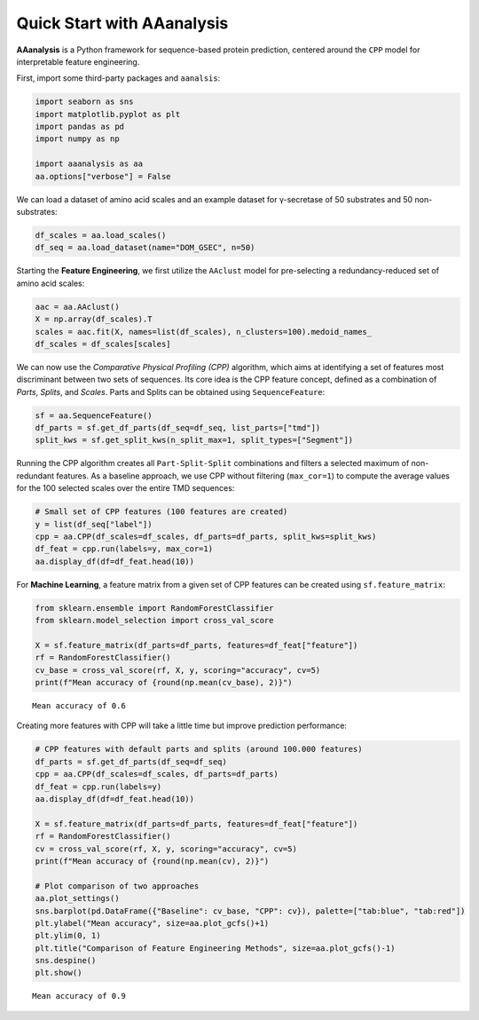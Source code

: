 Quick Start with AAanalysis
===========================

**AAanalysis** is a Python framework for sequence-based protein
prediction, centered around the ``CPP`` model for interpretable feature
engineering.

First, import some third-party packages and ``aanalsis``:

.. code:: ipython3

    import seaborn as sns
    import matplotlib.pyplot as plt
    import pandas as pd
    import numpy as np
    
    import aaanalysis as aa
    aa.options["verbose"] = False

We can load a dataset of amino acid scales and an example dataset for
γ-secretase of 50 substrates and 50 non-substrates:

.. code:: ipython3

    df_scales = aa.load_scales()
    df_seq = aa.load_dataset(name="DOM_GSEC", n=50)

Starting the **Feature Engineering**, we first utilize the ``AAclust``
model for pre-selecting a redundancy-reduced set of amino acid scales:

.. code:: ipython3

    aac = aa.AAclust()
    X = np.array(df_scales).T
    scales = aac.fit(X, names=list(df_scales), n_clusters=100).medoid_names_ 
    df_scales = df_scales[scales]

We can now use the *Comparative Physical Profiling (CPP)* algorithm,
which aims at identifying a set of features most discriminant between
two sets of sequences. Its core idea is the CPP feature concept, defined
as a combination of *Parts*, *Splits*, and *Scales*. Parts and Splits
can be obtained using ``SequenceFeature``:

.. code:: ipython3

    sf = aa.SequenceFeature()
    df_parts = sf.get_df_parts(df_seq=df_seq, list_parts=["tmd"])
    split_kws = sf.get_split_kws(n_split_max=1, split_types=["Segment"])

Running the CPP algorithm creates all ``Part-Split-Split`` combinations
and filters a selected maximum of non-redundant features. As a baseline
approach, we use CPP without filtering (``max_cor=1``) to compute the
average values for the 100 selected scales over the entire TMD
sequences:

.. code:: ipython3

    # Small set of CPP features (100 features are created)
    y = list(df_seq["label"])
    cpp = aa.CPP(df_scales=df_scales, df_parts=df_parts, split_kws=split_kws)
    df_feat = cpp.run(labels=y, max_cor=1)
    aa.display_df(df=df_feat.head(10))



.. raw:: html

    <style type="text/css">
    #T_c93a4 thead th {
      background-color: white;
      color: black;
    }
    #T_c93a4 tbody tr:nth-child(odd) {
      background-color: #f2f2f2;
    }
    #T_c93a4 tbody tr:nth-child(even) {
      background-color: white;
    }
    #T_c93a4 th {
      padding: 5px;
      white-space: nowrap;
    }
    #T_c93a4  td {
      padding: 5px;
      white-space: nowrap;
    }
    #T_c93a4 table {
      font-size: 12px;
    }
    </style>
    <table id="T_c93a4" style='display:block; max-height: 300px; max-width: 100%; overflow-x: auto; overflow-y: auto;'>
      <thead>
        <tr>
          <th class="blank level0" >&nbsp;</th>
          <th id="T_c93a4_level0_col0" class="col_heading level0 col0" >feature</th>
          <th id="T_c93a4_level0_col1" class="col_heading level0 col1" >category</th>
          <th id="T_c93a4_level0_col2" class="col_heading level0 col2" >subcategory</th>
          <th id="T_c93a4_level0_col3" class="col_heading level0 col3" >scale_name</th>
          <th id="T_c93a4_level0_col4" class="col_heading level0 col4" >scale_description</th>
          <th id="T_c93a4_level0_col5" class="col_heading level0 col5" >abs_auc</th>
          <th id="T_c93a4_level0_col6" class="col_heading level0 col6" >abs_mean_dif</th>
          <th id="T_c93a4_level0_col7" class="col_heading level0 col7" >mean_dif</th>
          <th id="T_c93a4_level0_col8" class="col_heading level0 col8" >std_test</th>
          <th id="T_c93a4_level0_col9" class="col_heading level0 col9" >std_ref</th>
          <th id="T_c93a4_level0_col10" class="col_heading level0 col10" >p_val_mann_whitney</th>
          <th id="T_c93a4_level0_col11" class="col_heading level0 col11" >p_val_fdr_bh</th>
          <th id="T_c93a4_level0_col12" class="col_heading level0 col12" >positions</th>
        </tr>
      </thead>
      <tbody>
        <tr>
          <th id="T_c93a4_level0_row0" class="row_heading level0 row0" >1</th>
          <td id="T_c93a4_row0_col0" class="data row0 col0" >TMD-Segment(1,1)-WOLR790101</td>
          <td id="T_c93a4_row0_col1" class="data row0 col1" >Polarity</td>
          <td id="T_c93a4_row0_col2" class="data row0 col2" >Hydrophobicity (surrounding)</td>
          <td id="T_c93a4_row0_col3" class="data row0 col3" >Hydration potential</td>
          <td id="T_c93a4_row0_col4" class="data row0 col4" >Hydrophobicity index (Wolfenden et al., 1979)</td>
          <td id="T_c93a4_row0_col5" class="data row0 col5" >0.246000</td>
          <td id="T_c93a4_row0_col6" class="data row0 col6" >0.032767</td>
          <td id="T_c93a4_row0_col7" class="data row0 col7" >0.032767</td>
          <td id="T_c93a4_row0_col8" class="data row0 col8" >0.028962</td>
          <td id="T_c93a4_row0_col9" class="data row0 col9" >0.037213</td>
          <td id="T_c93a4_row0_col10" class="data row0 col10" >0.000022</td>
          <td id="T_c93a4_row0_col11" class="data row0 col11" >0.002203</td>
          <td id="T_c93a4_row0_col12" class="data row0 col12" >11,12,13,14,15,16,17,18,19,20,21,22,23,24,25,26,27,28,29,30</td>
        </tr>
        <tr>
          <th id="T_c93a4_level0_row1" class="row_heading level0 row1" >2</th>
          <td id="T_c93a4_row1_col0" class="data row1 col0" >TMD-Segment(1,1)-FAUJ880109</td>
          <td id="T_c93a4_row1_col1" class="data row1 col1" >Energy</td>
          <td id="T_c93a4_row1_col2" class="data row1 col2" >Isoelectric point</td>
          <td id="T_c93a4_row1_col3" class="data row1 col3" >Number hydrogen bond donors</td>
          <td id="T_c93a4_row1_col4" class="data row1 col4" >Number of hydrogen bond donors (Fauchere et al., 1988)</td>
          <td id="T_c93a4_row1_col5" class="data row1 col5" >0.222000</td>
          <td id="T_c93a4_row1_col6" class="data row1 col6" >0.020946</td>
          <td id="T_c93a4_row1_col7" class="data row1 col7" >-0.020946</td>
          <td id="T_c93a4_row1_col8" class="data row1 col8" >0.020626</td>
          <td id="T_c93a4_row1_col9" class="data row1 col9" >0.026994</td>
          <td id="T_c93a4_row1_col10" class="data row1 col10" >0.000110</td>
          <td id="T_c93a4_row1_col11" class="data row1 col11" >0.005485</td>
          <td id="T_c93a4_row1_col12" class="data row1 col12" >11,12,13,14,15,16,17,18,19,20,21,22,23,24,25,26,27,28,29,30</td>
        </tr>
        <tr>
          <th id="T_c93a4_level0_row2" class="row_heading level0 row2" >3</th>
          <td id="T_c93a4_row2_col0" class="data row2 col0" >TMD-Segment(1,1)-CHOC760103</td>
          <td id="T_c93a4_row2_col1" class="data row2 col1" >ASA/Volume</td>
          <td id="T_c93a4_row2_col2" class="data row2 col2" >Buried</td>
          <td id="T_c93a4_row2_col3" class="data row2 col3" >Buried</td>
          <td id="T_c93a4_row2_col4" class="data row2 col4" >Proportion of residues 95% buried (Chothia, 1976)</td>
          <td id="T_c93a4_row2_col5" class="data row2 col5" >0.218000</td>
          <td id="T_c93a4_row2_col6" class="data row2 col6" >0.040137</td>
          <td id="T_c93a4_row2_col7" class="data row2 col7" >0.040137</td>
          <td id="T_c93a4_row2_col8" class="data row2 col8" >0.044550</td>
          <td id="T_c93a4_row2_col9" class="data row2 col9" >0.055506</td>
          <td id="T_c93a4_row2_col10" class="data row2 col10" >0.000174</td>
          <td id="T_c93a4_row2_col11" class="data row2 col11" >0.005728</td>
          <td id="T_c93a4_row2_col12" class="data row2 col12" >11,12,13,14,15,16,17,18,19,20,21,22,23,24,25,26,27,28,29,30</td>
        </tr>
        <tr>
          <th id="T_c93a4_level0_row3" class="row_heading level0 row3" >4</th>
          <td id="T_c93a4_row3_col0" class="data row3 col0" >TMD-Segment(1,1)-PRAM900101</td>
          <td id="T_c93a4_row3_col1" class="data row3 col1" >Polarity</td>
          <td id="T_c93a4_row3_col2" class="data row3 col2" >Hydrophilicity</td>
          <td id="T_c93a4_row3_col3" class="data row3 col3" >Polarity (hydrophilicity)</td>
          <td id="T_c93a4_row3_col4" class="data row3 col4" >Hydrophobicity (Prabhakaran, 1990)</td>
          <td id="T_c93a4_row3_col5" class="data row3 col5" >0.209000</td>
          <td id="T_c93a4_row3_col6" class="data row3 col6" >0.017235</td>
          <td id="T_c93a4_row3_col7" class="data row3 col7" >-0.017235</td>
          <td id="T_c93a4_row3_col8" class="data row3 col8" >0.016659</td>
          <td id="T_c93a4_row3_col9" class="data row3 col9" >0.025221</td>
          <td id="T_c93a4_row3_col10" class="data row3 col10" >0.000312</td>
          <td id="T_c93a4_row3_col11" class="data row3 col11" >0.005728</td>
          <td id="T_c93a4_row3_col12" class="data row3 col12" >11,12,13,14,15,16,17,18,19,20,21,22,23,24,25,26,27,28,29,30</td>
        </tr>
        <tr>
          <th id="T_c93a4_level0_row4" class="row_heading level0 row4" >5</th>
          <td id="T_c93a4_row4_col0" class="data row4 col0" >TMD-Segment(1,1)-YUTK870104</td>
          <td id="T_c93a4_row4_col1" class="data row4 col1" >Energy</td>
          <td id="T_c93a4_row4_col2" class="data row4 col2" >Free energy (unfolding)</td>
          <td id="T_c93a4_row4_col3" class="data row4 col3" >Free energy (unfolding)</td>
          <td id="T_c93a4_row4_col4" class="data row4 col4" >Activation Gibbs energy of unfolding, pH9.0 (Yutani et al., 1987)</td>
          <td id="T_c93a4_row4_col5" class="data row4 col5" >0.209000</td>
          <td id="T_c93a4_row4_col6" class="data row4 col6" >0.007919</td>
          <td id="T_c93a4_row4_col7" class="data row4 col7" >0.007919</td>
          <td id="T_c93a4_row4_col8" class="data row4 col8" >0.011043</td>
          <td id="T_c93a4_row4_col9" class="data row4 col9" >0.016763</td>
          <td id="T_c93a4_row4_col10" class="data row4 col10" >0.000311</td>
          <td id="T_c93a4_row4_col11" class="data row4 col11" >0.005728</td>
          <td id="T_c93a4_row4_col12" class="data row4 col12" >11,12,13,14,15,16,17,18,19,20,21,22,23,24,25,26,27,28,29,30</td>
        </tr>
        <tr>
          <th id="T_c93a4_level0_row5" class="row_heading level0 row5" >6</th>
          <td id="T_c93a4_row5_col0" class="data row5 col0" >TMD-Segment(1,1)-FUKS010106</td>
          <td id="T_c93a4_row5_col1" class="data row5 col1" >Composition</td>
          <td id="T_c93a4_row5_col2" class="data row5 col2" >Membrane proteins (MPs)</td>
          <td id="T_c93a4_row5_col3" class="data row5 col3" >Proteins of mesophiles (INT)</td>
          <td id="T_c93a4_row5_col4" class="data row5 col4" >Interior composition of amino acids in intracellular proteins of mesophiles [%] (Fukuchi-Nishikawa, 2001)</td>
          <td id="T_c93a4_row5_col5" class="data row5 col5" >0.206000</td>
          <td id="T_c93a4_row5_col6" class="data row5 col6" >0.058909</td>
          <td id="T_c93a4_row5_col7" class="data row5 col7" >0.058909</td>
          <td id="T_c93a4_row5_col8" class="data row5 col8" >0.068070</td>
          <td id="T_c93a4_row5_col9" class="data row5 col9" >0.081967</td>
          <td id="T_c93a4_row5_col10" class="data row5 col10" >0.000380</td>
          <td id="T_c93a4_row5_col11" class="data row5 col11" >0.005728</td>
          <td id="T_c93a4_row5_col12" class="data row5 col12" >11,12,13,14,15,16,17,18,19,20,21,22,23,24,25,26,27,28,29,30</td>
        </tr>
        <tr>
          <th id="T_c93a4_level0_row6" class="row_heading level0 row6" >7</th>
          <td id="T_c93a4_row6_col0" class="data row6 col0" >TMD-Segment(1,1)-VELV850101</td>
          <td id="T_c93a4_row6_col1" class="data row6 col1" >Energy</td>
          <td id="T_c93a4_row6_col2" class="data row6 col2" >Electron-ion interaction pot.</td>
          <td id="T_c93a4_row6_col3" class="data row6 col3" >Electron-ion interaction potential</td>
          <td id="T_c93a4_row6_col4" class="data row6 col4" >Electron-ion interaction potential (Veljkovic et al., 1985)</td>
          <td id="T_c93a4_row6_col5" class="data row6 col5" >0.203000</td>
          <td id="T_c93a4_row6_col6" class="data row6 col6" >0.045725</td>
          <td id="T_c93a4_row6_col7" class="data row6 col7" >-0.045725</td>
          <td id="T_c93a4_row6_col8" class="data row6 col8" >0.059791</td>
          <td id="T_c93a4_row6_col9" class="data row6 col9" >0.068804</td>
          <td id="T_c93a4_row6_col10" class="data row6 col10" >0.000480</td>
          <td id="T_c93a4_row6_col11" class="data row6 col11" >0.005728</td>
          <td id="T_c93a4_row6_col12" class="data row6 col12" >11,12,13,14,15,16,17,18,19,20,21,22,23,24,25,26,27,28,29,30</td>
        </tr>
        <tr>
          <th id="T_c93a4_level0_row7" class="row_heading level0 row7" >8</th>
          <td id="T_c93a4_row7_col0" class="data row7 col0" >TMD-Segment(1,1)-ROBB760109</td>
          <td id="T_c93a4_row7_col1" class="data row7 col1" >Conformation</td>
          <td id="T_c93a4_row7_col2" class="data row7 col2" >β-turn (N-term)</td>
          <td id="T_c93a4_row7_col3" class="data row7 col3" >β-turn (1st residue)</td>
          <td id="T_c93a4_row7_col4" class="data row7 col4" >Information measure for N-terminal turn (Robson-Suzuki, 1976)</td>
          <td id="T_c93a4_row7_col5" class="data row7 col5" >0.202000</td>
          <td id="T_c93a4_row7_col6" class="data row7 col6" >0.035480</td>
          <td id="T_c93a4_row7_col7" class="data row7 col7" >-0.035480</td>
          <td id="T_c93a4_row7_col8" class="data row7 col8" >0.039526</td>
          <td id="T_c93a4_row7_col9" class="data row7 col9" >0.049378</td>
          <td id="T_c93a4_row7_col10" class="data row7 col10" >0.000499</td>
          <td id="T_c93a4_row7_col11" class="data row7 col11" >0.005728</td>
          <td id="T_c93a4_row7_col12" class="data row7 col12" >11,12,13,14,15,16,17,18,19,20,21,22,23,24,25,26,27,28,29,30</td>
        </tr>
        <tr>
          <th id="T_c93a4_level0_row8" class="row_heading level0 row8" >9</th>
          <td id="T_c93a4_row8_col0" class="data row8 col0" >TMD-Segment(1,1)-CHAM830108</td>
          <td id="T_c93a4_row8_col1" class="data row8 col1" >Energy</td>
          <td id="T_c93a4_row8_col2" class="data row8 col2" >Charge</td>
          <td id="T_c93a4_row8_col3" class="data row8 col3" >Charge (donor)</td>
          <td id="T_c93a4_row8_col4" class="data row8 col4" >A parameter of charge transfer donor capability (Charton-Charton, 1983)</td>
          <td id="T_c93a4_row8_col5" class="data row8 col5" >0.200000</td>
          <td id="T_c93a4_row8_col6" class="data row8 col6" >0.071838</td>
          <td id="T_c93a4_row8_col7" class="data row8 col7" >-0.071838</td>
          <td id="T_c93a4_row8_col8" class="data row8 col8" >0.090338</td>
          <td id="T_c93a4_row8_col9" class="data row8 col9" >0.101652</td>
          <td id="T_c93a4_row8_col10" class="data row8 col10" >0.000516</td>
          <td id="T_c93a4_row8_col11" class="data row8 col11" >0.005728</td>
          <td id="T_c93a4_row8_col12" class="data row8 col12" >11,12,13,14,15,16,17,18,19,20,21,22,23,24,25,26,27,28,29,30</td>
        </tr>
        <tr>
          <th id="T_c93a4_level0_row9" class="row_heading level0 row9" >10</th>
          <td id="T_c93a4_row9_col0" class="data row9 col0" >TMD-Segment(1,1)-LINS030109</td>
          <td id="T_c93a4_row9_col1" class="data row9 col1" >ASA/Volume</td>
          <td id="T_c93a4_row9_col2" class="data row9 col2" >Accessible surface area (ASA)</td>
          <td id="T_c93a4_row9_col3" class="data row9 col3" >Hydrophilic ASA (folded proteins)</td>
          <td id="T_c93a4_row9_col4" class="data row9 col4" >% Hydrophilic accessible surfaces vs win3 of whole residues from folded proteins (Lins et al., 2003)</td>
          <td id="T_c93a4_row9_col5" class="data row9 col5" >0.200000</td>
          <td id="T_c93a4_row9_col6" class="data row9 col6" >0.026014</td>
          <td id="T_c93a4_row9_col7" class="data row9 col7" >-0.026014</td>
          <td id="T_c93a4_row9_col8" class="data row9 col8" >0.032572</td>
          <td id="T_c93a4_row9_col9" class="data row9 col9" >0.038047</td>
          <td id="T_c93a4_row9_col10" class="data row9 col10" >0.000574</td>
          <td id="T_c93a4_row9_col11" class="data row9 col11" >0.005742</td>
          <td id="T_c93a4_row9_col12" class="data row9 col12" >11,12,13,14,15,16,17,18,19,20,21,22,23,24,25,26,27,28,29,30</td>
        </tr>
      </tbody>
    </table>



For **Machine Learning**, a feature matrix from a given set of CPP
features can be created using ``sf.feature_matrix``:

.. code:: ipython3

    from sklearn.ensemble import RandomForestClassifier
    from sklearn.model_selection import cross_val_score
    
    X = sf.feature_matrix(df_parts=df_parts, features=df_feat["feature"])
    rf = RandomForestClassifier()
    cv_base = cross_val_score(rf, X, y, scoring="accuracy", cv=5)
    print(f"Mean accuracy of {round(np.mean(cv_base), 2)}")


.. parsed-literal::

    Mean accuracy of 0.6


Creating more features with CPP will take a little time but improve
prediction performance:

.. code:: ipython3

    # CPP features with default parts and splits (around 100.000 features)
    df_parts = sf.get_df_parts(df_seq=df_seq)
    cpp = aa.CPP(df_scales=df_scales, df_parts=df_parts)
    df_feat = cpp.run(labels=y)
    aa.display_df(df=df_feat.head(10))
    
    X = sf.feature_matrix(df_parts=df_parts, features=df_feat["feature"])
    rf = RandomForestClassifier()
    cv = cross_val_score(rf, X, y, scoring="accuracy", cv=5) 
    print(f"Mean accuracy of {round(np.mean(cv), 2)}")
    
    # Plot comparison of two approaches
    aa.plot_settings()
    sns.barplot(pd.DataFrame({"Baseline": cv_base, "CPP": cv}), palette=["tab:blue", "tab:red"])
    plt.ylabel("Mean accuracy", size=aa.plot_gcfs()+1)
    plt.ylim(0, 1)
    plt.title("Comparison of Feature Engineering Methods", size=aa.plot_gcfs()-1)
    sns.despine()
    plt.show()



.. raw:: html

    <style type="text/css">
    #T_3243e thead th {
      background-color: white;
      color: black;
    }
    #T_3243e tbody tr:nth-child(odd) {
      background-color: #f2f2f2;
    }
    #T_3243e tbody tr:nth-child(even) {
      background-color: white;
    }
    #T_3243e th {
      padding: 5px;
      white-space: nowrap;
    }
    #T_3243e  td {
      padding: 5px;
      white-space: nowrap;
    }
    #T_3243e table {
      font-size: 12px;
    }
    </style>
    <table id="T_3243e" style='display:block; max-height: 300px; max-width: 100%; overflow-x: auto; overflow-y: auto;'>
      <thead>
        <tr>
          <th class="blank level0" >&nbsp;</th>
          <th id="T_3243e_level0_col0" class="col_heading level0 col0" >feature</th>
          <th id="T_3243e_level0_col1" class="col_heading level0 col1" >category</th>
          <th id="T_3243e_level0_col2" class="col_heading level0 col2" >subcategory</th>
          <th id="T_3243e_level0_col3" class="col_heading level0 col3" >scale_name</th>
          <th id="T_3243e_level0_col4" class="col_heading level0 col4" >scale_description</th>
          <th id="T_3243e_level0_col5" class="col_heading level0 col5" >abs_auc</th>
          <th id="T_3243e_level0_col6" class="col_heading level0 col6" >abs_mean_dif</th>
          <th id="T_3243e_level0_col7" class="col_heading level0 col7" >mean_dif</th>
          <th id="T_3243e_level0_col8" class="col_heading level0 col8" >std_test</th>
          <th id="T_3243e_level0_col9" class="col_heading level0 col9" >std_ref</th>
          <th id="T_3243e_level0_col10" class="col_heading level0 col10" >p_val_mann_whitney</th>
          <th id="T_3243e_level0_col11" class="col_heading level0 col11" >p_val_fdr_bh</th>
          <th id="T_3243e_level0_col12" class="col_heading level0 col12" >positions</th>
        </tr>
      </thead>
      <tbody>
        <tr>
          <th id="T_3243e_level0_row0" class="row_heading level0 row0" >1</th>
          <td id="T_3243e_row0_col0" class="data row0 col0" >TMD_C_JMD_C-Pattern(N,1,5,8,12)-ROBB760109</td>
          <td id="T_3243e_row0_col1" class="data row0 col1" >Conformation</td>
          <td id="T_3243e_row0_col2" class="data row0 col2" >β-turn (N-term)</td>
          <td id="T_3243e_row0_col3" class="data row0 col3" >β-turn (1st residue)</td>
          <td id="T_3243e_row0_col4" class="data row0 col4" >Information measure for N-terminal turn (Robson-Suzuki, 1976)</td>
          <td id="T_3243e_row0_col5" class="data row0 col5" >0.377000</td>
          <td id="T_3243e_row0_col6" class="data row0 col6" >0.126610</td>
          <td id="T_3243e_row0_col7" class="data row0 col7" >-0.126610</td>
          <td id="T_3243e_row0_col8" class="data row0 col8" >0.062139</td>
          <td id="T_3243e_row0_col9" class="data row0 col9" >0.087645</td>
          <td id="T_3243e_row0_col10" class="data row0 col10" >0.000000</td>
          <td id="T_3243e_row0_col11" class="data row0 col11" >0.000000</td>
          <td id="T_3243e_row0_col12" class="data row0 col12" >21,25,28,32</td>
        </tr>
        <tr>
          <th id="T_3243e_level0_row1" class="row_heading level0 row1" >2</th>
          <td id="T_3243e_row1_col0" class="data row1 col0" >TMD_C_JMD_C-Segment(4,5)-ZIMJ680104</td>
          <td id="T_3243e_row1_col1" class="data row1 col1" >Energy</td>
          <td id="T_3243e_row1_col2" class="data row1 col2" >Isoelectric point</td>
          <td id="T_3243e_row1_col3" class="data row1 col3" >Isoelectric point</td>
          <td id="T_3243e_row1_col4" class="data row1 col4" >Isoelectric point (Zimmerman et al., 1968)</td>
          <td id="T_3243e_row1_col5" class="data row1 col5" >0.373000</td>
          <td id="T_3243e_row1_col6" class="data row1 col6" >0.220000</td>
          <td id="T_3243e_row1_col7" class="data row1 col7" >0.220000</td>
          <td id="T_3243e_row1_col8" class="data row1 col8" >0.123716</td>
          <td id="T_3243e_row1_col9" class="data row1 col9" >0.137350</td>
          <td id="T_3243e_row1_col10" class="data row1 col10" >0.000000</td>
          <td id="T_3243e_row1_col11" class="data row1 col11" >0.000000</td>
          <td id="T_3243e_row1_col12" class="data row1 col12" >33,34,35,36</td>
        </tr>
        <tr>
          <th id="T_3243e_level0_row2" class="row_heading level0 row2" >3</th>
          <td id="T_3243e_row2_col0" class="data row2 col0" >TMD_C_JMD_C-Segment(5,7)-LINS030101</td>
          <td id="T_3243e_row2_col1" class="data row2 col1" >ASA/Volume</td>
          <td id="T_3243e_row2_col2" class="data row2 col2" >Volume</td>
          <td id="T_3243e_row2_col3" class="data row2 col3" >Accessible surface area (ASA)</td>
          <td id="T_3243e_row2_col4" class="data row2 col4" >Total accessible surfaces of whole residues (backbone and lateral chain) calculated with a window 3, expressed in Å²  (Lins et al., 2003)</td>
          <td id="T_3243e_row2_col5" class="data row2 col5" >0.354000</td>
          <td id="T_3243e_row2_col6" class="data row2 col6" >0.237161</td>
          <td id="T_3243e_row2_col7" class="data row2 col7" >0.237161</td>
          <td id="T_3243e_row2_col8" class="data row2 col8" >0.145884</td>
          <td id="T_3243e_row2_col9" class="data row2 col9" >0.164285</td>
          <td id="T_3243e_row2_col10" class="data row2 col10" >0.000000</td>
          <td id="T_3243e_row2_col11" class="data row2 col11" >0.000001</td>
          <td id="T_3243e_row2_col12" class="data row2 col12" >32,33,34</td>
        </tr>
        <tr>
          <th id="T_3243e_level0_row3" class="row_heading level0 row3" >4</th>
          <td id="T_3243e_row3_col0" class="data row3 col0" >TMD_C_JMD_C-Pattern(N,4,8,12,15)-MUNV940102</td>
          <td id="T_3243e_row3_col1" class="data row3 col1" >Energy</td>
          <td id="T_3243e_row3_col2" class="data row3 col2" >Free energy (folding)</td>
          <td id="T_3243e_row3_col3" class="data row3 col3" >Free energy (α-helix)</td>
          <td id="T_3243e_row3_col4" class="data row3 col4" >Free energy in alpha-helical region (Munoz-Serrano, 1994)</td>
          <td id="T_3243e_row3_col5" class="data row3 col5" >0.353000</td>
          <td id="T_3243e_row3_col6" class="data row3 col6" >0.119820</td>
          <td id="T_3243e_row3_col7" class="data row3 col7" >-0.119820</td>
          <td id="T_3243e_row3_col8" class="data row3 col8" >0.065320</td>
          <td id="T_3243e_row3_col9" class="data row3 col9" >0.098536</td>
          <td id="T_3243e_row3_col10" class="data row3 col10" >0.000000</td>
          <td id="T_3243e_row3_col11" class="data row3 col11" >0.000001</td>
          <td id="T_3243e_row3_col12" class="data row3 col12" >24,28,32,35</td>
        </tr>
        <tr>
          <th id="T_3243e_level0_row4" class="row_heading level0 row4" >5</th>
          <td id="T_3243e_row4_col0" class="data row4 col0" >TMD_C_JMD_C-Segment(2,3)-VASM830101</td>
          <td id="T_3243e_row4_col1" class="data row4 col1" >Conformation</td>
          <td id="T_3243e_row4_col2" class="data row4 col2" >Unclassified (Conformation)</td>
          <td id="T_3243e_row4_col3" class="data row4 col3" >α-helix</td>
          <td id="T_3243e_row4_col4" class="data row4 col4" >Relative population of conformational state A (Vasquez et al., 1983)</td>
          <td id="T_3243e_row4_col5" class="data row4 col5" >0.345000</td>
          <td id="T_3243e_row4_col6" class="data row4 col6" >0.147010</td>
          <td id="T_3243e_row4_col7" class="data row4 col7" >0.147010</td>
          <td id="T_3243e_row4_col8" class="data row4 col8" >0.110459</td>
          <td id="T_3243e_row4_col9" class="data row4 col9" >0.091564</td>
          <td id="T_3243e_row4_col10" class="data row4 col10" >0.000000</td>
          <td id="T_3243e_row4_col11" class="data row4 col11" >0.000001</td>
          <td id="T_3243e_row4_col12" class="data row4 col12" >27,28,29,30,31,32,33</td>
        </tr>
        <tr>
          <th id="T_3243e_level0_row5" class="row_heading level0 row5" >6</th>
          <td id="T_3243e_row5_col0" class="data row5 col0" >TMD_C_JMD_C-Segment(6,9)-ZIMJ680104</td>
          <td id="T_3243e_row5_col1" class="data row5 col1" >Energy</td>
          <td id="T_3243e_row5_col2" class="data row5 col2" >Isoelectric point</td>
          <td id="T_3243e_row5_col3" class="data row5 col3" >Isoelectric point</td>
          <td id="T_3243e_row5_col4" class="data row5 col4" >Isoelectric point (Zimmerman et al., 1968)</td>
          <td id="T_3243e_row5_col5" class="data row5 col5" >0.341000</td>
          <td id="T_3243e_row5_col6" class="data row5 col6" >0.263651</td>
          <td id="T_3243e_row5_col7" class="data row5 col7" >0.263651</td>
          <td id="T_3243e_row5_col8" class="data row5 col8" >0.187136</td>
          <td id="T_3243e_row5_col9" class="data row5 col9" >0.171995</td>
          <td id="T_3243e_row5_col10" class="data row5 col10" >0.000000</td>
          <td id="T_3243e_row5_col11" class="data row5 col11" >0.000001</td>
          <td id="T_3243e_row5_col12" class="data row5 col12" >32,33</td>
        </tr>
        <tr>
          <th id="T_3243e_level0_row6" class="row_heading level0 row6" >7</th>
          <td id="T_3243e_row6_col0" class="data row6 col0" >TMD-Pattern(C,4,7,11)-ROBB760109</td>
          <td id="T_3243e_row6_col1" class="data row6 col1" >Conformation</td>
          <td id="T_3243e_row6_col2" class="data row6 col2" >β-turn (N-term)</td>
          <td id="T_3243e_row6_col3" class="data row6 col3" >β-turn (1st residue)</td>
          <td id="T_3243e_row6_col4" class="data row6 col4" >Information measure for N-terminal turn (Robson-Suzuki, 1976)</td>
          <td id="T_3243e_row6_col5" class="data row6 col5" >0.339000</td>
          <td id="T_3243e_row6_col6" class="data row6 col6" >0.133913</td>
          <td id="T_3243e_row6_col7" class="data row6 col7" >-0.133913</td>
          <td id="T_3243e_row6_col8" class="data row6 col8" >0.079916</td>
          <td id="T_3243e_row6_col9" class="data row6 col9" >0.106153</td>
          <td id="T_3243e_row6_col10" class="data row6 col10" >0.000000</td>
          <td id="T_3243e_row6_col11" class="data row6 col11" >0.000001</td>
          <td id="T_3243e_row6_col12" class="data row6 col12" >20,24,27</td>
        </tr>
        <tr>
          <th id="T_3243e_level0_row7" class="row_heading level0 row7" >8</th>
          <td id="T_3243e_row7_col0" class="data row7 col0" >TMD_C_JMD_C-Pattern(N,4,8,12,15)-KANM800103</td>
          <td id="T_3243e_row7_col1" class="data row7 col1" >Conformation</td>
          <td id="T_3243e_row7_col2" class="data row7 col2" >α-helix</td>
          <td id="T_3243e_row7_col3" class="data row7 col3" >α-helix</td>
          <td id="T_3243e_row7_col4" class="data row7 col4" >Average relative probability of inner helix (Kanehisa-Tsong, 1980)</td>
          <td id="T_3243e_row7_col5" class="data row7 col5" >0.338000</td>
          <td id="T_3243e_row7_col6" class="data row7 col6" >0.145650</td>
          <td id="T_3243e_row7_col7" class="data row7 col7" >0.145650</td>
          <td id="T_3243e_row7_col8" class="data row7 col8" >0.094896</td>
          <td id="T_3243e_row7_col9" class="data row7 col9" >0.109870</td>
          <td id="T_3243e_row7_col10" class="data row7 col10" >0.000000</td>
          <td id="T_3243e_row7_col11" class="data row7 col11" >0.000001</td>
          <td id="T_3243e_row7_col12" class="data row7 col12" >24,28,32,35</td>
        </tr>
        <tr>
          <th id="T_3243e_level0_row8" class="row_heading level0 row8" >9</th>
          <td id="T_3243e_row8_col0" class="data row8 col0" >TMD_C_JMD_C-Pattern(C,4,8)-CHOC760103</td>
          <td id="T_3243e_row8_col1" class="data row8 col1" >ASA/Volume</td>
          <td id="T_3243e_row8_col2" class="data row8 col2" >Buried</td>
          <td id="T_3243e_row8_col3" class="data row8 col3" >Buried</td>
          <td id="T_3243e_row8_col4" class="data row8 col4" >Proportion of residues 95% buried (Chothia, 1976)</td>
          <td id="T_3243e_row8_col5" class="data row8 col5" >0.337000</td>
          <td id="T_3243e_row8_col6" class="data row8 col6" >0.267280</td>
          <td id="T_3243e_row8_col7" class="data row8 col7" >-0.267280</td>
          <td id="T_3243e_row8_col8" class="data row8 col8" >0.133790</td>
          <td id="T_3243e_row8_col9" class="data row8 col9" >0.229053</td>
          <td id="T_3243e_row8_col10" class="data row8 col10" >0.000000</td>
          <td id="T_3243e_row8_col11" class="data row8 col11" >0.000001</td>
          <td id="T_3243e_row8_col12" class="data row8 col12" >33,37</td>
        </tr>
        <tr>
          <th id="T_3243e_level0_row9" class="row_heading level0 row9" >10</th>
          <td id="T_3243e_row9_col0" class="data row9 col0" >TMD_C_JMD_C-Segment(2,2)-ZIMJ680104</td>
          <td id="T_3243e_row9_col1" class="data row9 col1" >Energy</td>
          <td id="T_3243e_row9_col2" class="data row9 col2" >Isoelectric point</td>
          <td id="T_3243e_row9_col3" class="data row9 col3" >Isoelectric point</td>
          <td id="T_3243e_row9_col4" class="data row9 col4" >Isoelectric point (Zimmerman et al., 1968)</td>
          <td id="T_3243e_row9_col5" class="data row9 col5" >0.337000</td>
          <td id="T_3243e_row9_col6" class="data row9 col6" >0.106262</td>
          <td id="T_3243e_row9_col7" class="data row9 col7" >0.106262</td>
          <td id="T_3243e_row9_col8" class="data row9 col8" >0.070618</td>
          <td id="T_3243e_row9_col9" class="data row9 col9" >0.082016</td>
          <td id="T_3243e_row9_col10" class="data row9 col10" >0.000000</td>
          <td id="T_3243e_row9_col11" class="data row9 col11" >0.000001</td>
          <td id="T_3243e_row9_col12" class="data row9 col12" >31,32,33,34,35,36,37,38,39,40</td>
        </tr>
      </tbody>
    </table>



.. parsed-literal::

    Mean accuracy of 0.9



.. image:: NOTEBOOK_1_output_13_2.png



